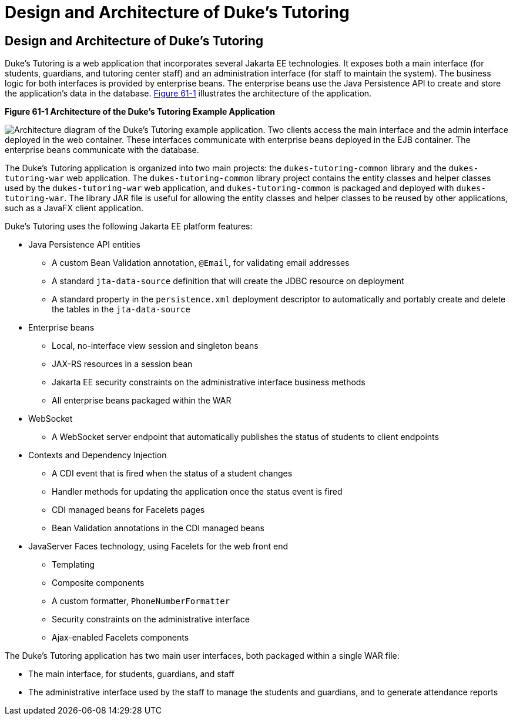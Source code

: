 Design and Architecture of Duke's Tutoring
==========================================

[[GKAEI]][[design-and-architecture-of-dukes-tutoring]]

Design and Architecture of Duke's Tutoring
------------------------------------------

Duke's Tutoring is a web application that incorporates several Jakarta EE
technologies. It exposes both a main interface (for students, guardians,
and tutoring center staff) and an administration interface (for staff to
maintain the system). The business logic for both interfaces is provided
by enterprise beans. The enterprise beans use the Java Persistence API
to create and store the application's data in the database.
link:#CHDDJDCH[Figure 61-1] illustrates the architecture of the
application.

[[CHDDJDCH]]

.*Figure 61-1 Architecture of the Duke's Tutoring Example Application*
image:img/jakartaeett_dt_061.png[
"Architecture diagram of the Duke's Tutoring example application. Two
clients access the main interface and the admin interface deployed in
the web container. These interfaces communicate with enterprise beans
deployed in the EJB container. The enterprise beans communicate with the
database."]

The Duke's Tutoring application is organized into two main projects: the
`dukes-tutoring-common` library and the `dukes-tutoring-war` web
application. The `dukes-tutoring-common` library project contains the
entity classes and helper classes used by the `dukes-tutoring-war` web
application, and `dukes-tutoring-common` is packaged and deployed with
`dukes-tutoring-war`. The library JAR file is useful for allowing the
entity classes and helper classes to be reused by other applications,
such as a JavaFX client application.

Duke's Tutoring uses the following Jakarta EE platform features:

* Java Persistence API entities

** A custom Bean Validation annotation, `@Email`, for validating email
addresses

** A standard `jta-data-source` definition that will create the JDBC
resource on deployment

** A standard property in the `persistence.xml` deployment descriptor to
automatically and portably create and delete the tables in the
`jta-data-source`
* Enterprise beans

** Local, no-interface view session and singleton beans

** JAX-RS resources in a session bean

** Jakarta EE security constraints on the administrative interface business
methods

** All enterprise beans packaged within the WAR
* WebSocket

** A WebSocket server endpoint that automatically publishes the status
of students to client endpoints
* Contexts and Dependency Injection

** A CDI event that is fired when the status of a student changes

** Handler methods for updating the application once the status event is
fired

** CDI managed beans for Facelets pages

** Bean Validation annotations in the CDI managed beans
* JavaServer Faces technology, using Facelets for the web front end

** Templating

** Composite components

** A custom formatter, `PhoneNumberFormatter`

** Security constraints on the administrative interface

** Ajax-enabled Facelets components

The Duke's Tutoring application has two main user interfaces, both
packaged within a single WAR file:

* The main interface, for students, guardians, and staff
* The administrative interface used by the staff to manage the students
and guardians, and to generate attendance reports
